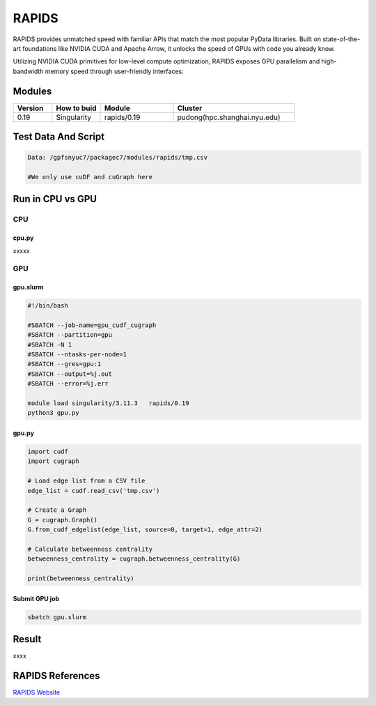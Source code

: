 ========
RAPIDS
========

RAPIDS provides unmatched speed with familiar APIs that match the most popular PyData libraries. 
Built on state-of-the-art foundations like NVIDIA CUDA and Apache Arrow, it unlocks the speed of GPUs with code you already know.

Utilizing NVIDIA CUDA primitives for low-level compute optimization, RAPIDS exposes GPU parallelism and high-bandwidth memory speed through user-friendly interfaces:

.. hlist::
   :columns: 1

   * Dataframe processing with cuDF (similar API to pandas)
   * Machine learning with cuML (similar API to scikit-learn)
   * Graph processing with cuGraph (similar API to networkX)
   * Spatial analytics with cuSpatial (similar API to geoPandas) 
   * Image processing with cuCIM (similar API to scikit-image)
   * Signal processing cuSignal (similar API to scipy.signal)
   * Seamless cross-filtered dashboards with cuxfilter
   * Low level compute primitives with RAFT
   * Apache Spark acceleration with Spark RAPIDS

Modules
=======

.. csv-table::
   :header: "Version", "How to buid","Module","Cluster"
   :widths: 8,10,15,25

   "0.19","Singularity","rapids/0.19","pudong(hpc.shanghai.nyu.edu)"

Test Data And Script
====================

.. code:: bash

   Data: /gpfsnyuc7/packagec7/modules/rapids/tmp.csv
   
   #We only use cuDF and cuGraph here

Run in CPU vs GPU
=================

CPU
----

cpu.py
^^^^^^^^

xxxxx

GPU
---

gpu.slurm
^^^^^^^^^^

.. code:: bash

   #!/bin/bash

   #SBATCH --job-name=gpu_cudf_cugraph
   #SBATCH --partition=gpu
   #SBATCH -N 1
   #SBATCH --ntasks-per-node=1
   #SBATCH --gres=gpu:1
   #SBATCH --output=%j.out
   #SBATCH --error=%j.err
   
   module load singularity/3.11.3   rapids/0.19
   python3 gpu.py

gpu.py
^^^^^^^

.. code:: bash

   import cudf
   import cugraph

   # Load edge list from a CSV file
   edge_list = cudf.read_csv('tmp.csv')

   # Create a Graph
   G = cugraph.Graph()
   G.from_cudf_edgelist(edge_list, source=0, target=1, edge_attr=2)

   # Calculate betweenness centrality
   betweenness_centrality = cugraph.betweenness_centrality(G)

   print(betweenness_centrality)

Submit GPU job
^^^^^^^^^^^^^^^

.. code:: bash

   sbatch gpu.slurm

Result
======

xxxx


RAPIDS References
=================

`RAPIDS Website <https://rapids.ai/>`_




